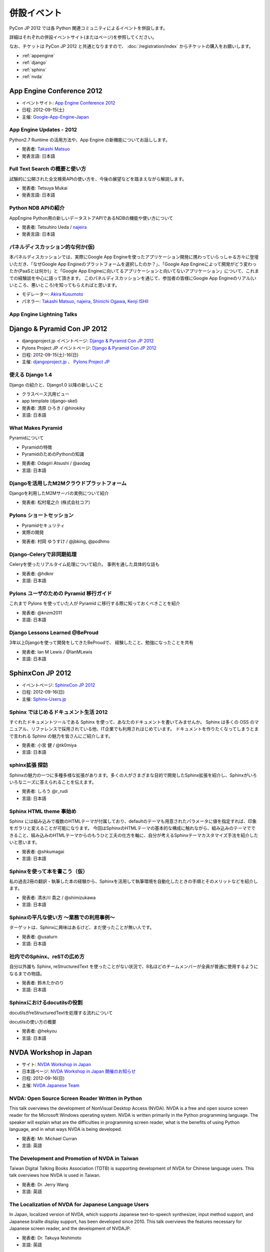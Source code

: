 ==============
 併設イベント
==============

|joint|

.. |joint| image:: /_static/joint.png
   :alt: 併設イベント

PyCon JP 2012 では各 Python 関連コミュニティによるイベントを併設します。

詳細はそれぞれの併設イベントサイト(またはページ)を参照してください。

なお、チケットは PyCon JP 2012 と共通となりますので、
:doc:`/registration/index` からチケットの購入をお願いします。

- :ref:`appengine`
- :ref:`django`
- :ref:`sphinx`
- :ref:`nvda`

.. _appengine:

App Engine Conference 2012
==========================
|appengine|

- イベントサイト: `App Engine Conference 2012 <https://sites.google.com/site/appengineconference2012/>`_
- 日程: 2012-09-15(土)
- 主催: `Google-App-Engine-Japan <http://groups.google.co.jp/group/google-app-engine-japan/>`_

.. |appengine| image:: /_static/joint/logo_appengine.png
   :alt: App Engine Conference 2012
   :target: https://sites.google.com/site/appengineconference2012/

.. _session-15-1100-Room357-ja:

App Engine Updates - 2012
-------------------------
Python2.7 Runtime の活用方法や、App Engine の新機能についてお話しします。

- 発表者: `Takashi Matsuo`_
- 発表言語: 日本語

.. _`Takashi Matsuo`: https://plus.google.com/u/0/110554344789668969711/about

.. _session-15-1330-Room357-ja:

Full Text Search の概要と使い方
-------------------------------
試験的に公開された全文検索APIの使い方を、今後の展望などを踏まえながら解説します。

- 発表者: Tetsuya Mukai
- 発表言語: 日本語


.. _session-15-1430-Room357-ja:

Python NDB APIの紹介
--------------------
AppEngine Python用の新しいデータストアAPIであるNDBの機能や使い方について

- 発表者: Tetsuhiro Ueda / najeira_
- 発表言語: 日本語

.. _najeira: https://plus.google.com/u/0/116967938787828299147/about

.. _session-15-1530-Room357-ja:

パネルディスカッション的な何か(仮)
----------------------------------
本パネルディスカッションでは、実際にGoogle App Engineを使ったアプリケーション開発に携わっていらっしゃる方々に登壇いただき、「なぜGoogle App Engineのプラットフォームを選択したのか？」、「Google App Engineによって開発がどう変わったか(PaaSとは何か)」と「Google App Engineに向いてるアプリケーションと向いてないアプリケーション」について、これまでの経験談を中心に語って頂きます。 このパネルディスカッションを通じて、参加者の皆様にGoogle App Engineのリアル(いいところ、悪いところ)を知ってもらえればと思います。

- モデレーター: `Akira Kusumoto <https://plus.google.com/u/0/100035425459521940711/about>`_
- パネラー: `Takashi Matsuo`_, `najeira`_,
  `Shinichi Ogawa <http://www.google.com/profiles/shin1ogawa>`_,
  `Kenji ISHII <https://plus.google.com/101708433210077606327/about>`_

.. _session-15-1630-Room357-ja:

App Engine Lightning Talks
--------------------------

.. _django:

Django & Pyramid Con JP 2012
============================
- djangoproject.jp イベントページ: `Django & Pyramid Con JP 2012 <http://djangoproject.jp/weblog/2012/07/26/django_pyramid_con_jp/>`_
- Pylons Project JP イベントページ: `Django & Pyramid Con JP 2012 <http://www.pylonsproject.jp/news/djangopyramidconjp2012kaicuinoozhirase>`_
- 日程: 2012-09-15(土)-16(日)
- 主催: `djangoproject.jp <http://djangoproject.jp/>`_ 、
  `Pylons Project JP <http://www.pylonsproject.jp/>`_

.. _session-15-1100-Room452-ja:

使える Django 1.4
-----------------
Django の紹介と、Django1.0 以降の新しいこと

- クラスベース汎用ビュー
- app template (django-skel)
- 発表者: 清原 ひろき / @hirokiky
- 言語: 日本語

.. _session-15-1330-Room452-ja:

What Makes Pyramid
------------------
Pyramidについて

* Pyramidの特徴
* PyramidのためのPythonの知識

- 発表者: Odagiri Atsushi / @aodag
- 言語: 日本語

.. _session-15-1430-Room452-ja:

Djangoを活用したM2Mクラウドプラットフォーム
-------------------------------------------
Djangoを利用したM2Mサーバの実例について紹介

- 発表者: 松村竜之介 (株式会社コア)

.. _session-15-1530-Room452-ja:

Pylons ショートセッション
-------------------------
* Pyramidセキュリティ
* 実際の開発

- 発表者: 村岡 ゆうすけ / @jbking, @podhmo

.. _session-15-1630-Room452-ja:

Django-Celeryで非同期処理
-------------------------
Celeryを使ったリアルタイム処理について紹介。 事例を通した具体的な話も

- 発表者: @hdknr
- 言語: 日本語


.. _session-16-1000-Room452-ja:

Pylons ユーザのための Pyramid 移行ガイド
-------------------------------------------
これまで Pylons を使っていた人が Pyramid に移行する際に知っておくべきことを紹介

- 発表者: @knzm2011
- 言語: 日本語


.. _session-16-1100-Room452-ja:

Django Lessons Learned @BeProud
-------------------------------
3年以上Djangoを使って開発をしてきたBeProudで、 経験したこと、勉強になったことを共有

- 発表者: Ian M Lewis / @IanMLewis
- 言語: 日本語

.. _sphinx:

SphinxCon JP 2012
=================
|sphinxconjp|

- イベントページ: `SphinxCon JP 2012 <http://sphinx-users.jp/event/20120916_sphinxconjp/index.html>`_
- 日程: 2012-09-16(日)
- 主催: `Sphinx-Users.jp <http://sphinx-users.jp/>`_

.. |sphinxconjp| image:: /_static/joint/SphinxConJP2012-logo.png
   :alt: SphinxCon JP 2012
   :target: http://sphinx-users.jp/event/20120916_sphinxconjp/index.html

.. _session-16-1515-Room452-ja:

Sphinx ではじめるドキュメント生活 2012
--------------------------------------
すぐれたドキュメントツールである Sphinx を使って、あなたのドキュメントを書いてみませんか。
Sphinx は多くの OSS のマニュアル、リファレンスで採用されている他、IT企業でも利用されはじめています。
ドキュメントを作りたくなってしまうとまで言われる Sphinx の魅力を皆さんにご紹介します。

- 発表者: 小宮 健 / @tk0miya
- 言語: 日本語


.. _session-16-1540-Room452-ja:

sphinx拡張 探訪
--------------------------------------
Sphinxの魅力の一つに多種多様な拡張があります。多くの人がさまざまな目的で開発したSphinx拡張を紹介し、Sphinxがいろいろなニーズに答えられることを伝えます。

- 発表者: しろう @r_rudi
- 言語: 日本語


.. _session-16-1645-Room452-ja:

Sphinx HTML theme 事始め
----------------------------------------
Sphinx には組み込みで複数のHTMLテーマが付属しており、defaultのテーマも用意されたパラメータに値を指定すれば、印象をガラリと変えることが可能になります。
今回はSphinxのHTMLテーマの基本的な構成に触れながら、組み込みのテーマでできること、組み込みのHTMLテーマからのもうひと工夫の仕方を軸に、自分が考えるSphinxテーマカスタマイズ手法を紹介したいと思います。

- 発表者: @shkumagai
- 言語: 日本語

.. _session-16-1710-Room452-ja:

Sphinxを使って本を書こう（仮）
------------------------------
私の過去2冊の翻訳・執筆した本の経験から、Sphinxを活用して執筆環境を自動化したときの手順とそのメリットなどを紹介します。

- 発表者: 清水川 貴之 / @shimizukawa
- 言語: 日本語

.. _session-16-1745-Room452-ja:

Sphinxの平凡な使い方 ～業務での利用事例～
-----------------------------------------
ターゲットは、Sphinxに興味はあるけど、まだ使ったことが無い人です。

- 発表者: @usaturn
- 言語: 日本語


.. _session-16-1800-Room452-ja:

社内でのSphinx、reSTの広め方
----------------------------
自分以外誰も Sphinx, reStructuredText を使ったことがない状況で、8名ほどのチームメンバーが全員が普通に使用するようになるまでの物語。

- 発表者: 鈴木たかのり
- 言語: 日本語

.. _session-16-1815-Room452-ja:

Sphinxにおけるdocutilsの役割
----------------------------
docutilsがreStructuredTextを処理する流れについて

docutilsの使い方の概要

- 発表者: @hekyou
- 言語: 日本語

.. _nvda:

NVDA Workshop in Japan
======================
|nvda|

- サイト: `NVDA Workshop in Japan <http://workshop.nvda.jp/>`_
- 日本語ページ: `NVDA Workshop in Japan 開催のお知らせ <http://team.nvda.jp/nvda-workshop-in-japan-%E9%96%8B%E5%82%AC%E3%81%AE%E3%81%8A%E7%9F%A5%E3%82%89%E3%81%9B/>`_
- 日程: 2012-09-16(日)
- 主催: `NVDA Japanese Team <http://en.sourceforge.jp/projects/nvdajp>`_

.. |nvda| image:: /_static/joint/logo_nvda.png
   :alt: NVDA Workshop in Japan
   :target: http://workshop.nvda.jp/

.. _session-16-1515-Room358-ja:

NVDA: Open Source Screen Reader Written in Python
-------------------------------------------------
This talk overviews the development of NonVisual Desktop Access (NVDA). NVDA is a free and open source screen reader for the Microsoft Windows operating system.
NVDA is written primarily in the Python programming language.
The speaker will explain what are the difficulties in programming screen reader, what is the benefits of using Python language, and in what ways NVDA is being developed.

- 発表者: Mr. Michael Curran
- 言語: 英語

.. _session-16-1645-Room358-ja:

The Development and Promotion of NVDA in Taiwan
-----------------------------------------------
Taiwan Digital Talking Books Association (TDTB) is supporting development of NVDA for Chinese language users.
This talk overviews how NVDA is used in Taiwan.

- 発表者: Dr. Jerry Wang
- 言語: 英語

.. _session-16-1710-Room358-ja:

The Localization of NVDA for Japanese Language Users
----------------------------------------------------
In Japan, localized version of NVDA, which supports Japanese text-to-speech synthesizer, input method support, and Japanese braille display support, has been developed since 2010.
This talk overviews the features necessary for Japanese screen reader, and the development of NVDAJP.

- 発表者: Dr. Takuya Nishimoto
- 言語: 英語

.. _session-16-1745-Room358-ja:

Development of Global Open Standard for Developing Countries
------------------------------------------------------------
Digital Accessible Information SYstem (DAISY) assists people who have challenges using regular printed media.
DAISY Consortium is a not-for-profit international association that develops, maintains and promotes DAISY standards.
This talk gives the history of DAISY project, potential roles in global development of inclusive societies, and what is expected of the NVDA community from this point of view.

- 発表者: Mr. Hiroshi Kawamura
- 言語: 英語

